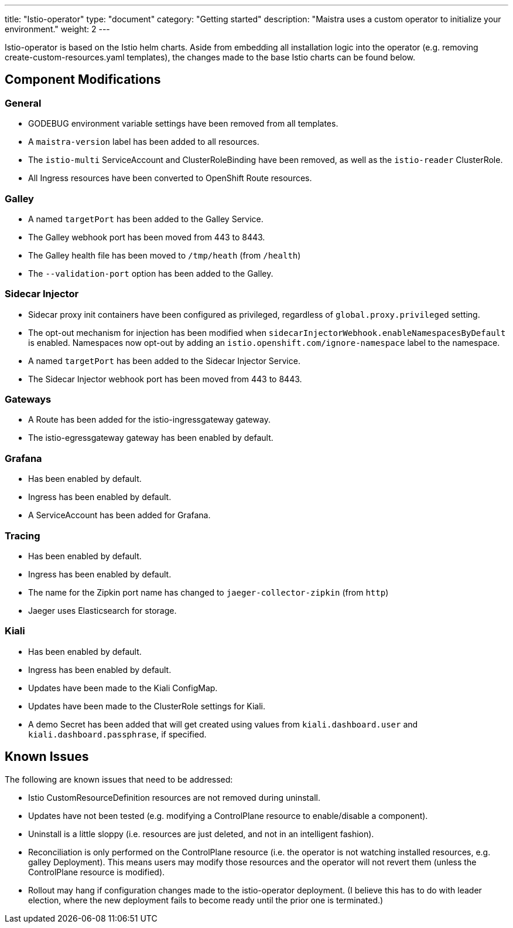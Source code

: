 ---
title: "Istio-operator"
type: "document"
category: "Getting started"
description: "Maistra uses a custom operator to initialize your environment."
weight: 2
---

Istio-operator is based on the Istio helm charts. Aside from embedding all installation logic into the operator (e.g. removing create-custom-resources.yaml templates), the changes made to the base Istio charts can be found below. 

## Component Modifications

### General

* GODEBUG environment variable settings have been removed from all templates.
* A `maistra-version` label has been added to all resources.
* The `istio-multi` ServiceAccount and ClusterRoleBinding have been removed, as well as the `istio-reader` ClusterRole.
* All Ingress resources have been converted to OpenShift Route resources.

### Galley
* A named `targetPort` has been added to the Galley Service.
* The Galley webhook port has been moved from 443 to 8443.
* The Galley health file has been moved to `/tmp/heath` (from `/health`)
* The `--validation-port` option has been added to the Galley.

### Sidecar Injector

* Sidecar proxy init containers have been configured as privileged, regardless of `global.proxy.privileged` setting.
* The opt-out mechanism for injection has been modified when `sidecarInjectorWebhook.enableNamespacesByDefault` is enabled.
  Namespaces now opt-out by adding an `istio.openshift.com/ignore-namespace` label to the namespace.
* A named `targetPort` has been added to the Sidecar Injector Service.
* The Sidecar Injector webhook port has been moved from 443 to 8443.

### Gateways

* A Route has been added for the istio-ingressgateway gateway.
* The istio-egressgateway gateway has been enabled by default.

### Grafana

* Has been enabled by default.
* Ingress has been enabled by default.
* A ServiceAccount has been added for Grafana.

### Tracing

* Has been enabled by default.
* Ingress has been enabled by default.
* The name for the Zipkin port name has changed to `jaeger-collector-zipkin` (from `http`)
* Jaeger uses Elasticsearch for storage.

### Kiali

* Has been enabled by default.
* Ingress has been enabled by default.
* Updates have been made to the Kiali ConfigMap.
* Updates have been made to the ClusterRole settings for Kiali.
* A demo Secret has been added that will get created using values from `kiali.dashboard.user` and `kiali.dashboard.passphrase`,
  if specified.

## Known Issues

The following are known issues that need to be addressed:

* Istio CustomResourceDefinition resources are not removed during uninstall.
* Updates have not been tested (e.g. modifying a ControlPlane resource to enable/disable a component).
* Uninstall is a little sloppy (i.e. resources are just deleted, and not in an intelligent fashion).
* Reconciliation is only performed on the ControlPlane resource (i.e. the operator is not watching installed resources,
  e.g. galley Deployment).  This means users may modify those resources and the operator will not revert them (unless
  the ControlPlane resource is modified).
* Rollout may hang if configuration changes made to the istio-operator deployment.  (I believe this has to do with
  leader election, where the new deployment fails to become ready until the prior one is terminated.)